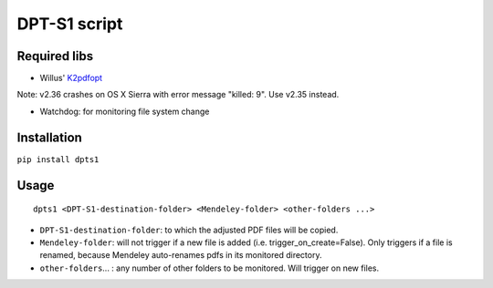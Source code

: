 DPT-S1 script
=============

Required libs
-------------

-  Willus' `K2pdfopt <http://www.willus.com/k2pdfopt/>`__

Note: v2.36 crashes on OS X Sierra with error message "killed: 9". Use
v2.35 instead.

-  Watchdog: for monitoring file system change

Installation
------------

``pip install dpts1``

Usage
-----

::

    dpts1 <DPT-S1-destination-folder> <Mendeley-folder> <other-folders ...>

-  ``DPT-S1-destination-folder``: to which the adjusted PDF files will
   be copied.

-  ``Mendeley-folder``: will not trigger if a new file is added (i.e.
   trigger\_on\_create=False). Only triggers if a file is renamed,
   because Mendeley auto-renames pdfs in its monitored directory.

-  ``other-folders``... : any number of other folders to be monitored.
   Will trigger on new files.
